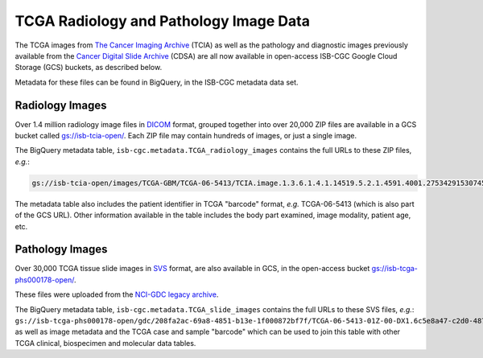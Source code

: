 ****************************************
TCGA Radiology and Pathology Image Data
****************************************

The TCGA images from `The Cancer Imaging Archive <http://www.cancerimagingarchive.net/>`_ (TCIA) as well as the pathology and diagnostic images previously available from the `Cancer Digital Slide Archive <http://cancer.digitalslidearchive.net/>`_ (CDSA) are all now available in open-access  ISB-CGC Google Cloud Storage (GCS) buckets, as described below.

Metadata for these files can be found in BigQuery, in the ISB-CGC metadata data set.

Radiology Images
################

Over 1.4 million radiology image files in `DICOM <https://en.wikipedia.org/wiki/DICOM>`_ format, grouped together into over 20,000 ZIP files are available in a GCS bucket called `gs://isb-tcia-open/ <https://console.cloud.google.com/storage/browser/isb-tcia-open/>`_. Each ZIP file may contain hundreds of images, or just a single image.

The BigQuery metadata table, ``isb-cgc.metadata.TCGA_radiology_images`` contains the full URLs to these ZIP files, *e.g.*:

.. code-block:: none

   gs://isb-tcia-open/images/TCGA-GBM/TCGA-06-5413/TCIA.image.1.3.6.1.4.1.14519.5.2.1.4591.4001.275342915307453440215680715165.zip 

The metadata table also includes the patient identifier in TCGA "barcode" format, *e.g.* TCGA-06-5413 (which is also part of the GCS URL).  Other information available in the table includes the body part examined, image modality, patient age, etc.

Pathology Images
################

Over 30,000 TCGA tissue slide images in `SVS <http://openslide.org/formats/aperio/>`_ format, are also available in GCS, in the open-access bucket `gs://isb-tcga-phs000178-open/ <https://console.cloud.google.com/storage/browser/isb-tcga-phs000178-open/>`_.

These files were uploaded from the `NCI-GDC legacy archive <https://portal.gdc.cancer.gov/legacy-archive/search/f?filters=%7B%22op%22:%22and%22,%22content%22:%5B%7B%22op%22:%22in%22,%22content%22:%7B%22field%22:%22files.data_format%22,%22value%22:%5B%22SVS%22%5D%7D%7D%5D%7D>`_.

The BigQuery metadata table, ``isb-cgc.metadata.TCGA_slide_images`` contains the full URLs to these SVS files, *e.g.*: ``gs://isb-tcga-phs000178-open/gdc/208fa2ac-69a8-4851-b13e-1f000872bf7f/TCGA-06-5413-01Z-00-DX1.6c5e8a47-c2d0-4873-9b32-36857c5f67ac.svs``, as well as image metadata and the TCGA case and sample "barcode" which can be used to join this table with other TCGA clinical, biospecimen and molecular data tables.

